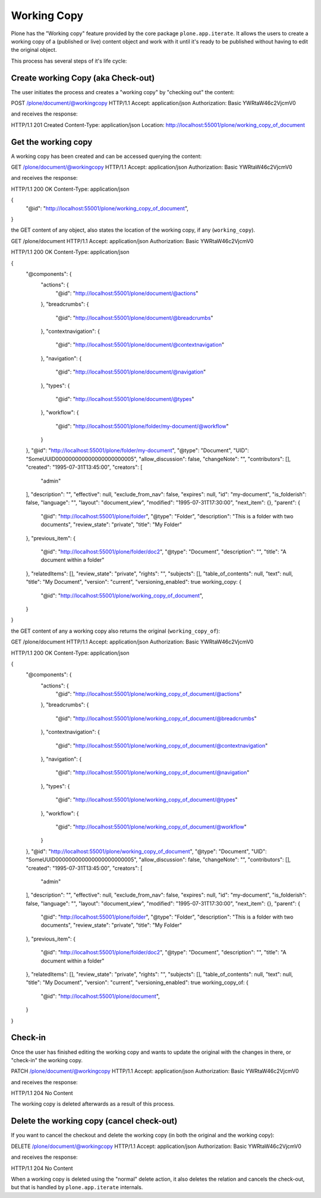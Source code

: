 Working Copy
============

Plone has the "Working copy" feature provided by the core package ``plone.app.iterate``.
It allows the users to create a working copy of a (published or live) content object and
work with it until it's ready to be published without having to edit the original object.

This process has several steps of it's life cycle:

Create working Copy (aka Check-out)
-----------------------------------

The user initiates the process and creates a "working copy" by "checking out" the content::

POST /plone/document/@workingcopy HTTP/1.1
Accept: application/json
Authorization: Basic YWRtaW46c2VjcmV0

and receives the response::

HTTP/1.1 201 Created
Content-Type: application/json
Location: http://localhost:55001/plone/working_copy_of_document

Get the working copy
--------------------

A working copy has been created and can be accessed querying the content::

GET /plone/document/@workingcopy HTTP/1.1
Accept: application/json
Authorization: Basic YWRtaW46c2VjcmV0

and receives the response::

HTTP/1.1 200 OK
Content-Type: application/json

{
  "@id": "http://localhost:55001/plone/working_copy_of_document",
}

the GET content of any object, also states the location of the working copy, if any (``working_copy``).

GET /plone/document HTTP/1.1
Accept: application/json
Authorization: Basic YWRtaW46c2VjcmV0

HTTP/1.1 200 OK
Content-Type: application/json

{
  "@components": {
    "actions": {
      "@id": "http://localhost:55001/plone/document/@actions"
    },
    "breadcrumbs": {
      "@id": "http://localhost:55001/plone/document/@breadcrumbs"
    },
    "contextnavigation": {
      "@id": "http://localhost:55001/plone/document/@contextnavigation"
    },
    "navigation": {
      "@id": "http://localhost:55001/plone/document/@navigation"
    },
    "types": {
      "@id": "http://localhost:55001/plone/document/@types"
    },
    "workflow": {
      "@id": "http://localhost:55001/plone/folder/my-document/@workflow"
    }
  },
  "@id": "http://localhost:55001/plone/folder/my-document",
  "@type": "Document",
  "UID": "SomeUUID000000000000000000000005",
  "allow_discussion": false,
  "changeNote": "",
  "contributors": [],
  "created": "1995-07-31T13:45:00",
  "creators": [
    "admin"
  ],
  "description": "",
  "effective": null,
  "exclude_from_nav": false,
  "expires": null,
  "id": "my-document",
  "is_folderish": false,
  "language": "",
  "layout": "document_view",
  "modified": "1995-07-31T17:30:00",
  "next_item": {},
  "parent": {
    "@id": "http://localhost:55001/plone/folder",
    "@type": "Folder",
    "description": "This is a folder with two documents",
    "review_state": "private",
    "title": "My Folder"
  },
  "previous_item": {
    "@id": "http://localhost:55001/plone/folder/doc2",
    "@type": "Document",
    "description": "",
    "title": "A document within a folder"
  },
  "relatedItems": [],
  "review_state": "private",
  "rights": "",
  "subjects": [],
  "table_of_contents": null,
  "text": null,
  "title": "My Document",
  "version": "current",
  "versioning_enabled": true
  working_copy: {
    "@id": "http://localhost:55001/plone/working_copy_of_document",
  }
}

the GET content of any a working copy also returns the original (``working_copy_of``)::

GET /plone/document HTTP/1.1
Accept: application/json
Authorization: Basic YWRtaW46c2VjcmV0

HTTP/1.1 200 OK
Content-Type: application/json

{
  "@components": {
    "actions": {
      "@id": "http://localhost:55001/plone/working_copy_of_document/@actions"
    },
    "breadcrumbs": {
      "@id": "http://localhost:55001/plone/working_copy_of_document/@breadcrumbs"
    },
    "contextnavigation": {
      "@id": "http://localhost:55001/plone/working_copy_of_document/@contextnavigation"
    },
    "navigation": {
      "@id": "http://localhost:55001/plone/working_copy_of_document/@navigation"
    },
    "types": {
      "@id": "http://localhost:55001/plone/working_copy_of_document/@types"
    },
    "workflow": {
      "@id": "http://localhost:55001/plone/working_copy_of_document/@workflow"
    }
  },
  "@id": "http://localhost:55001/plone/working_copy_of_document",
  "@type": "Document",
  "UID": "SomeUUID000000000000000000000005",
  "allow_discussion": false,
  "changeNote": "",
  "contributors": [],
  "created": "1995-07-31T13:45:00",
  "creators": [
    "admin"
  ],
  "description": "",
  "effective": null,
  "exclude_from_nav": false,
  "expires": null,
  "id": "my-document",
  "is_folderish": false,
  "language": "",
  "layout": "document_view",
  "modified": "1995-07-31T17:30:00",
  "next_item": {},
  "parent": {
    "@id": "http://localhost:55001/plone/folder",
    "@type": "Folder",
    "description": "This is a folder with two documents",
    "review_state": "private",
    "title": "My Folder"
  },
  "previous_item": {
    "@id": "http://localhost:55001/plone/folder/doc2",
    "@type": "Document",
    "description": "",
    "title": "A document within a folder"
  },
  "relatedItems": [],
  "review_state": "private",
  "rights": "",
  "subjects": [],
  "table_of_contents": null,
  "text": null,
  "title": "My Document",
  "version": "current",
  "versioning_enabled": true
  working_copy_of: {
    "@id": "http://localhost:55001/plone/document",
  }
}

Check-in
---------

Once the user has finished editing the working copy and wants to update the original
with the changes in there, or "check-in" the working copy.

PATCH /plone/document/@workingcopy HTTP/1.1
Accept: application/json
Authorization: Basic YWRtaW46c2VjcmV0

and receives the response::

HTTP/1.1 204 No Content

The working copy is deleted afterwards as a result of this process.

Delete the working copy (cancel check-out)
------------------------------------------

If you want to cancel the checkout and delete the working copy (in both the original and
the working copy)::

DELETE /plone/document/@workingcopy HTTP/1.1
Accept: application/json
Authorization: Basic YWRtaW46c2VjcmV0

and receives the response::

HTTP/1.1 204 No Content

When a working copy is deleted using the "normal" delete action, it also deletes the
relation and cancels the check-out, but that is handled by ``plone.app.iterate`` internals.
